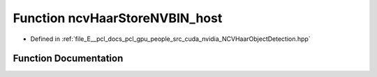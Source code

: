 .. _exhale_function__n_c_v_haar_object_detection_8hpp_1abc4c00320f4c155b8b5d79906be76f2a:

Function ncvHaarStoreNVBIN_host
===============================

- Defined in :ref:`file_E__pcl_docs_pcl_gpu_people_src_cuda_nvidia_NCVHaarObjectDetection.hpp`


Function Documentation
----------------------


.. doxygenfunction:: ncvHaarStoreNVBIN_host(const std::string&, HaarClassifierCascadeDescriptor, NCVVector<HaarStage64>&, NCVVector<HaarClassifierNode128>&, NCVVector<HaarFeature64>&)
